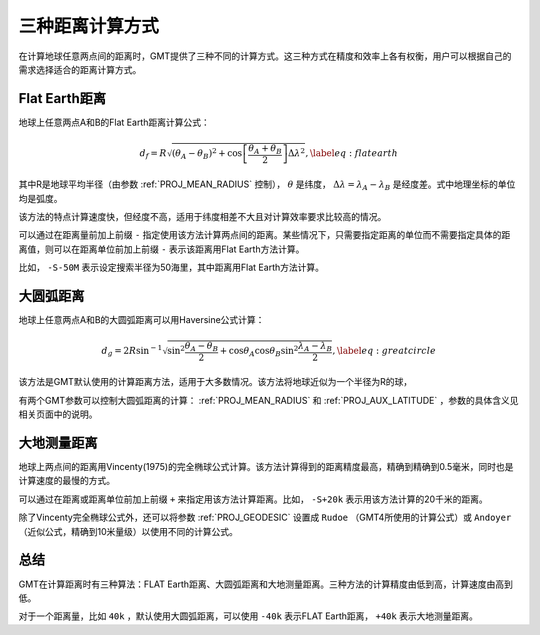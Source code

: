 三种距离计算方式
================

在计算地球任意两点间的距离时，GMT提供了三种不同的计算方式。这三种方式在精度和效率上各有权衡，用户可以根据自己的需求选择适合的距离计算方式。

Flat Earth距离
--------------

地球上任意两点A和B的Flat Earth距离计算公式：

.. math::

     d_f = R \sqrt{(\theta_A - \theta_B)^2 + \cos \left [ \frac{\theta_A +
     \theta_B}{2} \right ] \Delta \lambda^2}, \label{eq:flatearth}

其中R是地球平均半径（由参数 :ref:`PROJ_MEAN_RADIUS` 控制）， :math:`\theta` 是纬度， :math:`\Delta \lambda = \lambda_A - \lambda_B` 是经度差。式中地理坐标的单位均是弧度。

该方法的特点计算速度快，但经度不高，适用于纬度相差不大且对计算效率要求比较高的情况。

可以通过在距离量前加上前缀 ``-`` 指定使用该方法计算两点间的距离。某些情况下，只需要指定距离的单位而不需要指定具体的距离值，则可以在距离单位前加上前缀 ``-`` 表示该距离用Flat Earth方法计算。

比如， ``-S-50M`` 表示设定搜索半径为50海里，其中距离用Flat Earth方法计算。

大圆弧距离
----------

地球上任意两点A和B的大圆弧距离可以用Haversine公式计算：

.. math::

     d_g = 2R \sin^{-1}  {\sqrt{\sin^2\frac{\theta_A - \theta_B}{2} + \cos
     \theta_A \cos \theta_B \sin^2 \frac{\lambda_A - \lambda_B}{2}} },
     \label{eq:greatcircle}

该方法是GMT默认使用的计算距离方法，适用于大多数情况。该方法将地球近似为一个半径为R的球，

有两个GMT参数可以控制大圆弧距离的计算： :ref:`PROJ_MEAN_RADIUS` 和 :ref:`PROJ_AUX_LATITUDE` ，参数的具体含义见相关页面中的说明。

大地测量距离
------------

地球上两点间的距离用Vincenty(1975)的完全椭球公式计算。该方法计算得到的距离精度最高，精确到精确到0.5毫米，同时也是计算速度的最慢的方式。

可以通过在距离或距离单位前加上前缀 ``+`` 来指定用该方法计算距离。比如， ``-S+20k`` 表示用该方法计算的20千米的距离。

除了Vincenty完全椭球公式外，还可以将参数 :ref:`PROJ_GEODESIC` 设置成 ``Rudoe`` （GMT4所使用的计算公式）或 ``Andoyer`` （近似公式，精确到10米量级）以使用不同的计算公式。

总结
----

GMT在计算距离时有三种算法：FLAT Earth距离、大圆弧距离和大地测量距离。三种方法的计算精度由低到高，计算速度由高到低。

对于一个距离量，比如 ``40k`` ，默认使用大圆弧距离，可以使用 ``-40k`` 表示FLAT Earth距离， ``+40k`` 表示大地测量距离。

